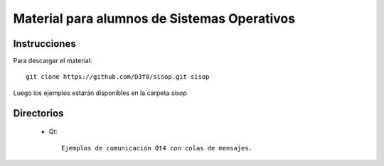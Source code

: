 Material para alumnos de Sistemas Operativos
--------------------------------------------

Instrucciones
~~~~~~~~~~~~~

Para descargar el material::
    
    git clone https://github.com/D3f0/sisop.git sisop
    
Luego los ejemplos estarán disponibles en la carpeta *sisop*

Directorios
~~~~~~~~~~~

    * Qt::
        
        Ejemplos de comunicación Qt4 con colas de mensajes.